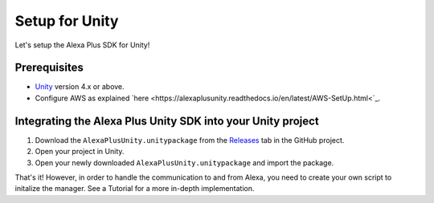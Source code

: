 ***************
Setup for Unity
***************

Let's setup the Alexa Plus SDK for Unity!

Prerequisites
=============

-  `Unity <https://unity3d.com/>`_ version 4.x or above.
-  Configure AWS as explained `here <https://alexaplusunity.readthedocs.io/en/latest/AWS-SetUp.html<`_.

Integrating the Alexa Plus Unity SDK into your Unity project
============================================================

1. Download the ``AlexaPlusUnity.unitypackage`` from the `Releases <https://github.com/AustinMathuw/AlexaPlusUnity/releases>`_ tab in the GitHub project.
2. Open your project in Unity.
3. Open your newly downloaded ``AlexaPlusUnity.unitypackage`` and import the package.

That's it! However, in order to handle the communication to and from Alexa, you need to create your own script to initalize the manager. See a Tutorial for a more in-depth implementation.